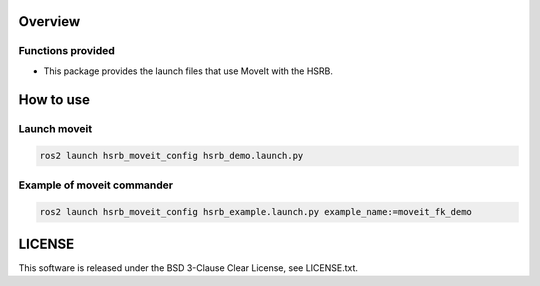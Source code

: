 Overview
++++++++

Functions provided
--------

- This package provides the launch files that use MoveIt with the HSRB.

How to use
++++++++++

Launch moveit
----------------

.. code-block:: bash

   ros2 launch hsrb_moveit_config hsrb_demo.launch.py


Example of moveit commander
-----------------------------

.. code-block:: bash

   ros2 launch hsrb_moveit_config hsrb_example.launch.py example_name:=moveit_fk_demo

LICENSE
+++++++

This software is released under the BSD 3-Clause Clear License, see LICENSE.txt.
